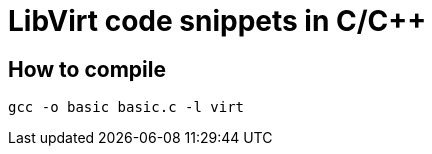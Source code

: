 = LibVirt code snippets in C/C++

== How to compile

[source, shell]
----
gcc -o basic basic.c -l virt
----
